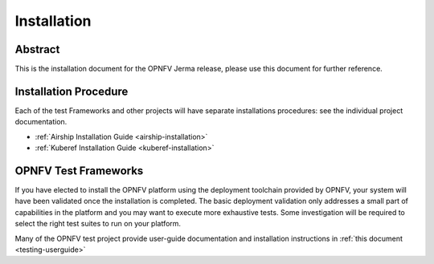 .. _opnfv-installation:

.. This work is licensed under a Creative Commons Attribution 4.0 International License.
.. SPDX-License-Identifier: CC-BY-4.0
.. (c) Sofia Wallin Ericsson AB and other contributors

============
Installation
============

Abstract
========

This is the installation document for the OPNFV Jerma release, please use this document for further reference. 

Installation Procedure
======================

Each of the test Frameworks and other projects will have separate installations procedures: see the individual project documentation.

- :ref:`Airship Installation Guide <airship-installation>`
- :ref:`Kuberef Installation Guide <kuberef-installation>`


OPNFV Test Frameworks
=====================

If you have elected to install the OPNFV platform using the deployment toolchain provided by OPNFV,
your system will have been validated once the installation is completed.
The basic deployment validation only addresses a small part of capabilities in
the platform and you may want to execute more exhaustive tests. Some investigation will be required to
select the right test suites to run on your platform.

Many of the OPNFV test project provide user-guide documentation and installation instructions in :ref:`this document <testing-userguide>`
